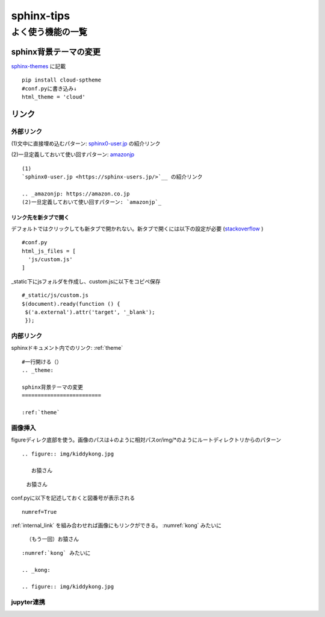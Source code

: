 
=====================
sphinx-tips
=====================

---------------------
よく使う機能の一覧
---------------------


.. _theme:

sphinx背景テーマの変更
=========================
`sphinx-themes <https://sphinx-themes.org/>`__ に記載


:: 
   
   pip install cloud-sptheme
   #conf.pyに書き込み↓
   html_theme = 'cloud'


リンク
======================
外部リンク
-----------

(1)文中に直接埋め込むパターン: `sphinx0-user.jp <https://sphinx-users.jp/>`__ の紹介リンク

.. _amazonjp: https://amazon.co.jp
(2)一旦定義しておいて使い回すパターン: `amazonjp`_

::


   (1)
   `sphinx0-user.jp <https://sphinx-users.jp/>`__ の紹介リンク  
   
   .. _amazonjp: https://amazon.co.jp
   (2)一旦定義しておいて使い回すパターン: `amazonjp`_


リンク先を新タブで開く
_______________________
デフォルトではクリックしても新タブで開かれない。新タブで開くには以下の設定が必要
(`stackoverflow <https://stackoverflow.com/questions/11716781/open-a-link-in-a-new-window-in-restructuredtext>`__ )

:: 
   
   #conf.py
   html_js_files = [
     'js/custom.js'
   ]

_static下にjsフォルダを作成し、custom.jsに以下をコピペ保存
:: 

   #_static/js/custom.js
   $(document).ready(function () {
    $('a.external').attr('target', '_blank');
    });



.. _internal_link:

内部リンク
-----------
sphinxドキュメント内でのリンク: :ref:`theme` 

::

  #一行開ける（）
  .. _theme:

  sphinx背景テーマの変更
  =========================   
  
  :ref:`theme` 


画像挿入
---------------------
figureディレク底部を使う。画像のパスは↓のように相対パスor/img/*のようにルートディレクトリからのパターン




:: 
   
   .. figure:: img/kiddykong.jpg

      お猿さん

.. figure:: img/kiddykong.jpg

   お猿さん




conf.pyに以下を記述しておくと図番号が表示される
:: 

   numref=True


:ref:`internal_link` を組み合わせれば画像にもリンクができる。
:numref:`kong` みたいに


.. _kong:

.. figure:: img/kiddykong.jpg

   （もう一回）お猿さん



::
  
  :numref:`kong` みたいに

  .. _kong:

  .. figure:: img/kiddykong.jpg

jupyter連携
------------



 